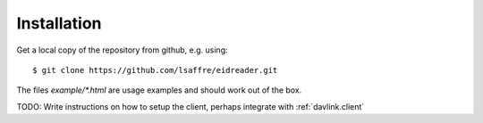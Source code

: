 .. _eidreader.install:

Installation
-------------

Get a local copy of the repository from github, e.g. using::

  $ git clone https://github.com/lsaffre/eidreader.git

The files `example/*.html` 
are usage examples and should work out of the box.

TODO: Write instructions on how to setup the client, perhaps integrate
with :ref:`davlink.client`

